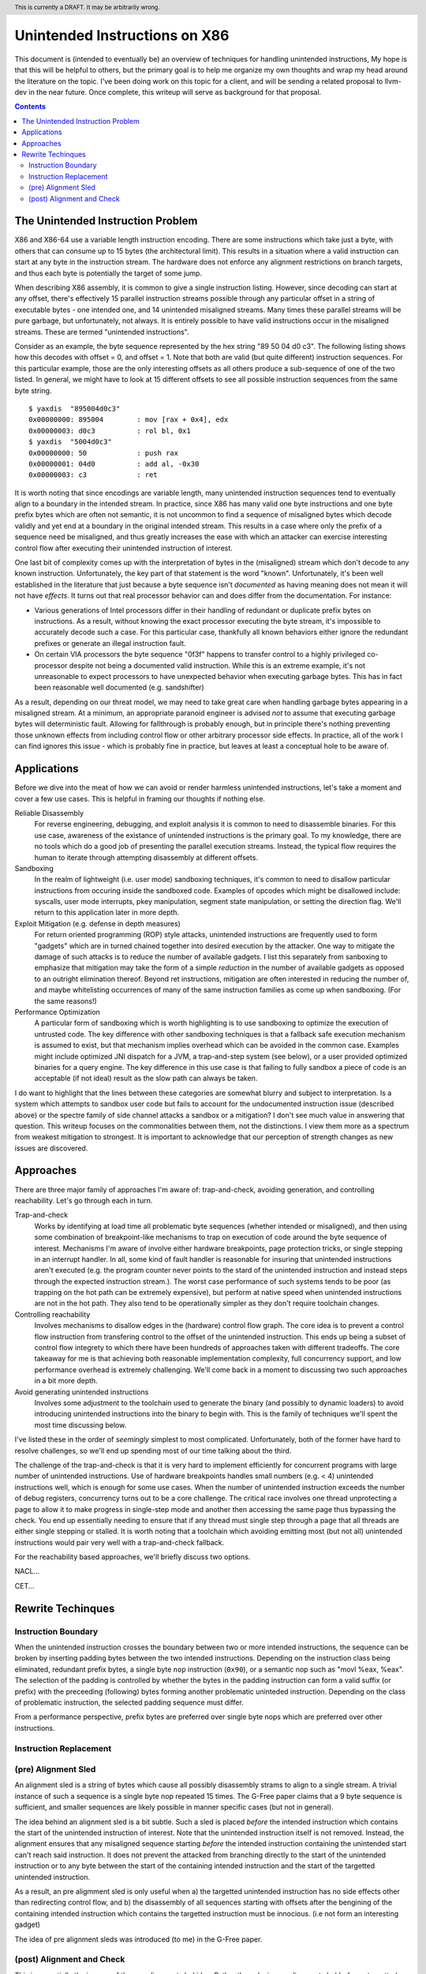 .. header:: This is currently a DRAFT.  It may be arbitrarily wrong.  

-------------------------------------------------
Unintended Instructions on X86
-------------------------------------------------

This document is (intended to eventually be) an overview of techniques for handling unintended instructions,  My hope is that this will be helpful to others, but the primary goal is to help me organize my own thoughts and wrap my head around the literature on the topic.  I've been doing work on this topic for a client, and will be sending a related proposal to llvm-dev in the near future.  Once complete, this writeup will serve as background for that proposal.

.. contents::

The Unintended Instruction Problem
----------------------------------

X86 and X86-64 use a variable length instruction encoding.  There are some instructions which take just a byte, with others that can consume up to 15 bytes (the architectural limit).  This results in a situation where a valid instruction can start at any byte in the instruction stream.  The hardware does not enforce any alignment restrictions on branch targets, and thus each byte is potentially the target of some jump.

When describing X86 assembly, it is common to give a single instruction listing.  However, since decoding can start at any offset, there's effectively 15 parallel instruction streams possible through any particular offset in a string of executable bytes - one intended one, and 14 unintended misaligned streams.  Many times these parallel streams will be pure garbage, but unfortunately, not always.  It is entirely possible to have valid instructions occur in the misaligned streams.  These are termed "unintended instructions".

Consider as an example, the byte sequence represented by the hex string "89 50 04 d0 c3".  The following listing shows how this decodes with offset = 0, and offset = 1.  Note that both are valid (but quite different) instruction sequences.  For this particular example, those are the only interesting offsets as all others produce a sub-sequence of one of the two listed.  In general, we might have to look at 15 different offsets to see all possible instruction sequences from the same byte string.

:: 

  $ yaxdis  "895004d0c3"
  0x00000000: 895004        : mov [rax + 0x4], edx
  0x00000003: d0c3          : rol bl, 0x1
  $ yaxdis  "5004d0c3"
  0x00000000: 50            : push rax
  0x00000001: 04d0          : add al, -0x30
  0x00000003: c3            : ret

It is worth noting that since encodings are variable length, many unintended instruction sequences tend to eventually align to a boundary in the intended stream.  In practice, since X86 has many valid one byte instructions and one byte prefix bytes which are often not semantic, it is not uncommon to find a sequence of misaligned bytes which decode validly and yet end at a boundary in the original intended stream.  This results in a case where only the prefix of a sequence need be misaligned, and thus greatly increases the ease with which an attacker can exercise interesting control flow after executing their unintended instruction of interest.

One last bit of complexity comes up with the interpretation of bytes in the (misaligned) stream which don't decode to any known instruction.  Unfortunately, the key part of that statement is the word "known".  Unfortunately, it's been well established in the literature that just because a byte sequence isn't *documented* as having meaning does not mean it will not have *effects*.  It turns out that real processor behavior can and does differ from the documentation.  For instance:

* Various generations of Intel processors differ in their handling of redundant or duplicate prefix bytes on instructions.  As a result, without knowing the exact processor executing the byte stream, it's impossible to accurately decode such a case.  For this particular case, thankfully all known behaviors either ignore the redundant prefixes or generate an illegal instruction fault.
* On certain VIA processors the byte sequence "0f3f" happens to transfer control to a highly privileged co-processor despite not being a documented valid instruction.  While this is an extreme example, it's not unreasonable to expect processors to have unexpected behavior when executing garbage bytes.  This has in fact been reasonable well documented (e.g. sandshifter)

As a result, depending on our threat model, we may need to take great care when handling garbage bytes appearing in a misaligned stream.  At a minimum, an appropriate paranoid engineer is advised *not* to assume that executing garbage bytes will deterministic fault. Allowing for fallthrough is probably enough, but in principle there's nothing preventing those unknown effects from including control flow or other arbitrary processor side effects. In practice, all of the work I can find ignores this issue - which is probably fine in practice, but leaves at least a conceptual hole to be aware of.

Applications
------------

Before we dive into the meat of how we can avoid or render harmless unintended instructions, let's take a moment and cover a few use cases.  This is helpful in framing our thoughts if nothing else.

Reliable Disassembly
  For reverse engineering, debugging, and exploit analysis it is common to need to disassemble binaries.  For this use case, awareness of the existance of unintended instructions is the primary goal.  To my knowledge, there are no tools which do a good job of presenting the parallel execution streams.  Instead, the typical flow requires the human to iterate through attempting disassembly at different offsets.

Sandboxing
  In the realm of lightweight (i.e. user mode) sandboxing techniques, it's common to need to disallow particular instructions from occuring inside the sandboxed code.  Examples of opcodes which might be disallowed include: syscalls, user mode interrupts, pkey manipulation, segment state manipulation, or setting the direction flag.  We'll return to this application later in more depth.

Exploit Mitigation (e.g. defense in depth measures)
  For return oriented programming (ROP) style attacks, unintended instructions are frequently used to form "gadgets" which are in turned chained together into desired execution by the attacker.  One way to mitigate the damage of such attacks is to reduce the number of available gadgets.  I list this separately from sanboxing to emphasize that mitigation may take the form of a simple *reduction* in the number of available gadgets as opposed to an outright elimination thereof.  Beyond ret instructions, mitigation are often interested in reducing the number of, and maybe whitelisting occurrences of many of the same instruction families as come up when sandboxing.  (For the same reasons!)

Performance Optimization
  A particular form of sandboxing which is worth highlighting is to use sandboxing to optimize the execution of untrusted code.  The key difference with other sandboxing techniques is that a fallback safe execution mechanism is assumed to exist, but that mechanism implies overhead which can be avoided in the common case.  Examples might include optimized JNI dispatch for a JVM, a trap-and-step system (see below), or a user provided optimized binaries for a query engine.  The key difference in this use case is that failing to fully sandbox a piece of code is an acceptable (if not ideal) result as the slow path can always be taken.
  
I do want to highlight that the lines between these categories are somewhat blurry and subject to interpretation.  Is a system which attempts to sandbox user code but fails to account for the undocumented instruction issue (described above) or the spectre family of side channel attacks a sandbox or a mitigation?  I don't see much value in answering that question.  This writeup focuses on the commonalities between them, not the distinctions.  I view them more as a spectrum from weakest mitigation to strongest.  It is important to acknowledge that our perception of strength changes as new issues are discovered.  

Approaches
----------

There are three major family of approaches I'm aware of: trap-and-check, avoiding generation, and controlling reachability.  Let's go through each in turn.

Trap-and-check
  Works by identifying at load time all problematic byte sequences (whether intended or misaligned), and then using some combination of breakpoint-like mechanisms to trap on execution of code around the byte sequence of interest.  Mechanisms I'm aware of involve either hardware breakpoints, page protection tricks, or single stepping in an interrupt handler.  In all, some kind of fault handler is reasonable for insuring that unintended instructions aren't executed (e.g. the program counter never points to the stard of the unintended instruction and instead steps through the expected instruction stream.).
  The worst case performance of such systems tends to be poor (as trapping on the hot path can be extremely expensive), but perform at native speed when unintended instructions are not in the hot path.  They also tend to be operationally simpler as they don't require toolchain changes.

Controlling reachability
  Involves mechanisms to disallow edges in the (hardware) control flow graph.  The core idea is to prevent a control flow instruction from transfering control to the offset of the unintended instruction.  This ends up being a subset of control flow integrety to which there have been hundreds of approaches taken with different tradeoffs.  The core takeaway for me is that achieving both reasonable implementation complexity, full concurrency support, and low performance overhead is extremely challenging.  We'll come back in a moment to discussing two such approaches in a bit more depth.

Avoid generating unintended instructions
  Involves some adjustment to the toolchain used to generate the binary (and possibly to dynamic loaders) to avoid introducing unintended instructions into the binary to begin with.  This is the family of techniques we'll spent the most time discussing below.
  
I've listed these in the order of *seemingly* simplest to most complicated. Unfortunately, both of the former have hard to resolve challenges, so we'll end up spending most of our time talking about the third.

The challenge of the trap-and-check is that it is very hard to implement efficiently for concurrent programs with large number of unintended instructions.  Use of hardware breakpoints handles small numbers (e.g. < 4) unintended instructions well, which is enough for some use cases.  When the number of unintended instruction exceeds the number of debug registers, concurrency turns out to be a core challenge.  The critical race involves one thread unprotecting a page to allow it to make progress in single-step mode and another then accessing the same page thus bypassing the check.  You end up essentially needing to ensure that if any thread must single step through a page that all threads are either single stepping or stalled.  It is worth noting that a toolchain which avoiding emitting most (but not all) unintended instructions would pair very well with a trap-and-check fallback.

For the reachability based approaches, we'll briefly discuss two options.

NACL...

CET...


Rewrite Techinques
------------------

Instruction Boundary
====================

When the unintended instruction crosses the boundary between two or more intended instructions, the sequence can be broken by inserting padding bytes between the two intended instructions.  Depending on the instruction class being eliminated, redundant prefix bytes, a single byte ``nop`` instruction (``0x90``), or a semantic nop such as "movl %eax, %eax".  The selection of the padding is controlled by whether the bytes in the padding instruction can form a valid suffix (or prefix) with the preceeding (following) bytes forming another problematic uninteded instruction.  Depending on the class of problematic instruction, the selected padding sequence must differ.

From a performance perspective, prefix bytes are preferred over single byte nops which are preferred over other instructions.

Instruction Replacement
=======================

(pre) Alignment Sled
====================

An alignment sled is a string of bytes which cause all possibly disassembly strams to align to a single stream.  A trivial instance of such a sequence is a single byte nop repeated 15 times.  The G-Free paper claims that a 9 byte sequence is sufficient, and smaller sequences are likely possible in manner specific cases (but not in general).

The idea behind an alignment sled is a bit subtle.  Such a sled is placed *before* the intended instruction which contains the start of the unintended instruction of interest.  Note that the unintended instruction itself is not removed.  Instead, the alignment ensures that any misaligned sequence starting *before* the intended instruction containing the unintended start can't reach said instruction.  It does not prevent the attacked from branching directly to the start of the unintended instruction or to any byte between the start of the containing intended instruction and the start of the targetted unintended instruction.

As a result, an pre aligmment sled is only useful when a) the targetted unintended instruction has no side effects other than redirecting control flow, and b) the disassembly of all sequences starting with offsets after the bengining of the containing intended instruction which contains the targetted instruction must be innocious.  (i.e not form an interesting gadget)

The idea of pre alignment sleds was introduced (to me) in the G-Free paper.

(post) Alignment and Check
==========================

This is essentially the inverse of the pre-alignment sled idea.  Rather than placing an alignment sled *before* a targetted instruction, we place it *after* the last intended instruction which contains a suffix of the targetted unintended one, and then follow the sled with an instruction specific check sequence.  Note that this requires the targetted unintended instruction to a) fallthrough (instead of transfering control), and b) have a side effect which can be determinstically detected.

The length of the alignment sled can be reduced in many cases as we only need to unify the instruction stream containing the targetted unintended instruction and the intended instruction stream.  A particularly interesting special case is when the unintended instruction makes up a suffix of the intended one.  Such cases can commonly arrise when unintended instructions are embedded in immediates or relative displacements.

I haven't seen this approach used previously in the literature.  





